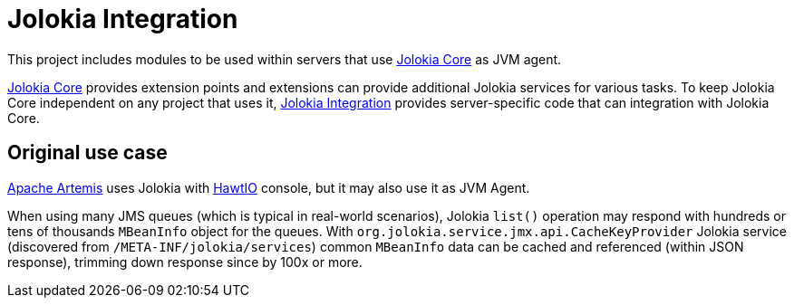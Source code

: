 = Jolokia Integration

This project includes modules to be used within servers that use https://github.com/jolokia/jolokia[Jolokia Core] as JVM agent.

https://github.com/jolokia/jolokia[Jolokia Core] provides extension points and extensions can provide additional Jolokia services for various tasks. To keep Jolokia Core independent on any project that uses it, https://github.com/jolokia/jolokia-integration[Jolokia Integration] provides server-specific code that can integration with Jolokia Core.

== Original use case

https://github.com/apache/activemq-artemis[Apache Artemis] uses Jolokia with https://hawt.io[HawtIO] console, but it may also use it as JVM Agent.

When using many JMS queues (which is typical in real-world scenarios), Jolokia `list()` operation may respond with hundreds or tens of thousands `MBeanInfo` object for the queues. With `org.jolokia.service.jmx.api.CacheKeyProvider` Jolokia service (discovered from `/META-INF/jolokia/services`) common `MBeanInfo` data can be cached and referenced (within JSON response), trimming down response since by 100x or more.
